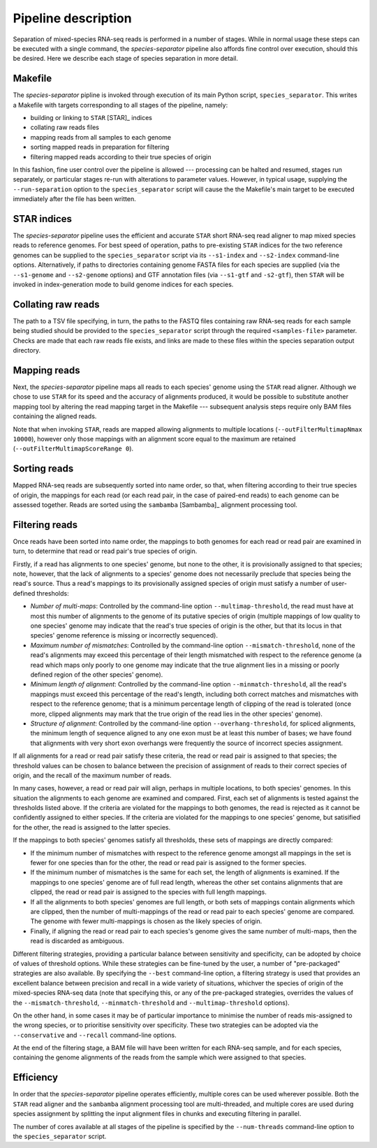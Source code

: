 Pipeline description
====================

Separation of mixed-species RNA-seq reads is performed in a number of stages. While in normal usage these steps can be executed with a single command, the *species-separator* pipeline also affords fine control over execution, should this be desired. Here we describe each stage of species separation in more detail. 

Makefile
--------

The *species-separator* pipline is invoked through execution of its main Python script, ``species_separator``. This writes a Makefile with targets corresponding to all stages of the pipeline, namely:

* building or linking to ``STAR`` [STAR]_ indices
* collating raw reads files
* mapping reads from all samples to each genome
* sorting mapped reads in preparation for filtering
* filtering mapped reads according to their true species of origin

In this fashion, fine user control over the pipeline is allowed --- processing can be halted and resumed, stages run separately, or particular stages re-run with alterations to parameter values. However, in typical usage, supplying the ``--run-separation`` option to the ``species_separator`` script will cause the the Makefile's main target to be executed immediately after the file has been written.

STAR indices
------------

The *species-separator* pipeline uses the efficient and accurate ``STAR`` short RNA-seq read aligner to map mixed species reads to reference genomes. For best speed of operation, paths to pre-existing ``STAR`` indices for the two reference genomes can be supplied to the ``species_separator`` script via its ``--s1-index`` and ``--s2-index`` command-line options. Alternatively, if paths to directories containing genome FASTA files for each species are supplied (via the ``--s1-genome`` and ``--s2-genome`` options) and GTF annotation files (via ``--s1-gtf`` and ``-s2-gtf``), then ``STAR`` will be invoked in index-generation mode to build genome indices for each species.

Collating raw reads
-------------------

The path to a TSV file specifying, in turn, the paths to the FASTQ files containing raw RNA-seq reads for each sample being studied should be provided to the ``species_separator`` script through the required ``<samples-file>`` parameter. Checks are made that each raw reads file exists, and links are made to these files within the species separation output directory.

Mapping reads
-------------

Next, the *species-separator* pipeline maps all reads to each species' genome using the ``STAR`` read aligner. Although we chose to use ``STAR`` for its speed and the accuracy of alignments produced, it would be possible to substitute another mapping tool by altering the read mapping target in the Makefile --- subsequent analysis steps require only BAM files containing the aligned reads.

Note that when invoking ``STAR``, reads are mapped allowing alignments to multiple locations (``--outFilterMultimapNmax 10000``), however only those mappings with an alignment score equal to the maximum are retained (``--outFilterMultimapScoreRange 0``).

Sorting reads
-------------

Mapped RNA-seq reads are subsequently sorted into name order, so that, when filtering according to their true species of origin, the mappings for each read (or each read pair, in the case of paired-end reads) to each genome can be assessed together. Reads are sorted using the ``sambamba`` [Sambamba]_ alignment processing tool.

Filtering reads
---------------

Once reads have been sorted into name order, the mappings to both genomes for each read or read pair are examined in turn, to determine that read or read pair's true species of origin.

Firstly, if a read has alignments to one species' genome, but none to the other, it is provisionally assigned to that species; note, however, that the lack of alignments to a species' genome does not necessarily preclude that species being the read's source. Thus a read's mappings to its provisionally assigned species of origin must satisfy a number of user-defined thresholds:

* *Number of multi-maps*: Controlled by the command-line option ``--multimap-threshold``, the read must have at most this number of alignments to the genome of its putative species of origin (multiple mappings of low quality to one species' genome may indicate that the read's true species of origin is the other, but that its locus in that species' genome reference is missing or incorrectly sequenced).
* *Maximum number of mismatches*: Controlled by the command-line option ``--mismatch-threshold``, none of the read's alignments may exceed this percentage of their length mismatched with respect to the reference genome (a read which maps only poorly to one genome may indicate that the true alignment lies in a missing or poorly defined region of the other species' genome).
* *Minimum length of alignment*: Controlled by the command-line option ``--minmatch-threshold``, all the read's mappings must exceed this percentage of the read's length, including both correct matches and mismatches with respect to the reference genome; that is a minimum percentage length of clipping of the read is tolerated (once more, clipped alignments may mark that the true origin of the read lies in the other species' genome).
* *Structure of alignment*: Controlled by the command-line option ``--overhang-threshold``, for spliced alignments, the minimum length of sequence aligned to any one exon must be at least this number of bases; we have found that alignments with very short exon overhangs were frequently the source of incorrect species assignment.

If all alignments for a read or read pair satisfy these criteria, the read or read pair is assigned to that species; the threshold values can be chosen to balance between the precision of assignment of reads to their correct species of origin, and the recall of the maximum number of reads.

In many cases, however, a read or read pair will align, perhaps in multiple locations, to both species' genomes. In this situation the alignments to each genome are examined and compared. First, each set of alignments is tested against the thresholds listed above. If the criteria are violated for the mappings to both genomes, the read is rejected as it cannot be confidently assigned to either species. If the criteria are violated for the mappings to one species' genome, but satisified for the other, the read is assigned to the latter species.

If the mappings to both species' genomes satisfy all thresholds, these sets of mappings are directly compared:

* If the minimum number of mismatches with respect to the reference genome amongst all mappings in the set is fewer for one species than for the other, the read or read pair is assigned to the former species.
* If the minimum number of mismatches is the same for each set, the length of alignments is examined. If the mappings to one species' genome are of full read length, whereas the other set contains alignments that are clipped, the read or read pair is assigned to the species with full length mappings.
* If all the alignments to both species' genomes are full length, or both sets of mappings contain alignments which are clipped, then the number of multi-mappings of the read or read pair to each species' genome are compared. The genome with fewer multi-mappings is chosen as the likely species of origin.
* Finally, if aligning the read or read pair to each species's genome gives the same number of multi-maps, then the read is discarded as ambiguous.

Different filtering strategies, providing a particular balance between sensitivity and specificity, can be adopted by choice of values of threshold options. While these strategies can be fine-tuned by the user, a number of "pre-packaged" strategies are also available. By specifying the ``--best`` command-line option, a filtering strategy is used that provides an excellent balance between precision and recall in a wide variety of situations, whichver the species of origin of the mixed-species RNA-seq data (note that specifying this, or any of the pre-packaged strategies, overrides the values of the ``--mismatch-threshold``, ``--minmatch-threshold`` and ``--multimap-threshold`` options).

On the other hand, in some cases it may be of particular importance to minimise the number of reads mis-assigned to the wrong species, or to prioritise sensitivity over specificity. These two strategies can be adopted via the ``--conservative`` and ``--recall`` command-line options.

At the end of the filtering stage, a BAM file will have been written for each RNA-seq sample, and for each species, containing the genome alignments of the reads from the sample which were assigned to that species.

Efficiency
----------

In order that the *species-separator* pipeline operates efficiently, multiple cores can be used wherever possible. Both the ``STAR`` read aligner and the ``sambamba`` alignment processing tool are multi-threaded, and multiple cores are used during species assignment by splitting the input alignment files in chunks and executing filtering in parallel.

The number of cores available at all stages of the pipeline is specified by the ``--num-threads`` command-line option to the ``species_separator`` script.
